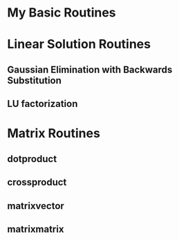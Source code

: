 * My Basic Routines
* Linear Solution Routines
** Gaussian Elimination with Backwards Substitution
** LU factorization
* Matrix Routines
** dotproduct
** crossproduct
** matrixvector
** matrixmatrix

